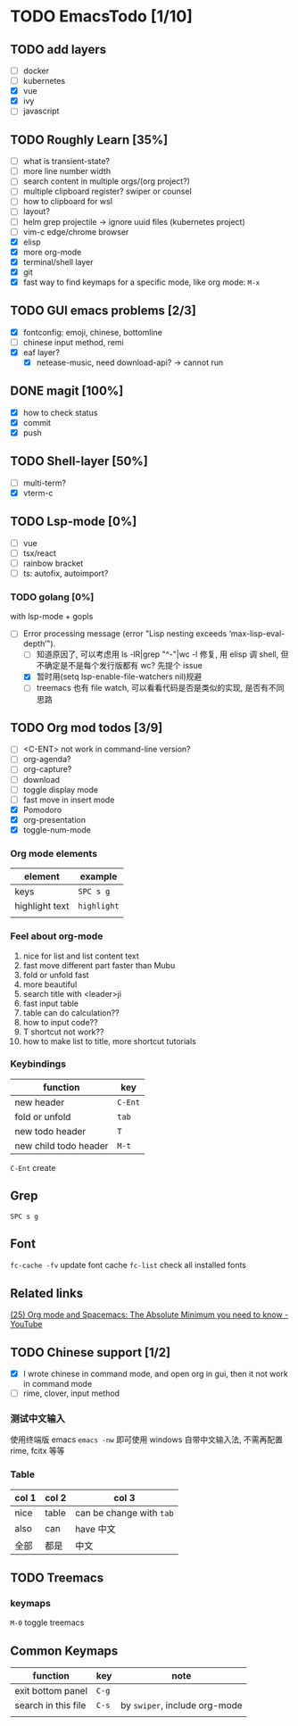 * TODO EmacsTodo [1/10]
** TODO add layers
- [ ] docker
- [ ] kubernetes
- [X] vue
- [X] ivy
- [ ] javascript
** TODO Roughly Learn [35%]
- [ ] what is transient-state?
- [ ] more line number width
- [ ] search content in multiple orgs/(org project?)
- [ ] multiple clipboard register? swiper or counsel
- [ ] how to clipboard for wsl
- [ ] layout?
- [ ] helm grep projectile -> ignore uuid files (kubernetes project)
- [ ] vim-c edge/chrome browser
- [X] elisp
- [X] more org-mode
- [X] terminal/shell layer
- [X] git
- [X] fast way to find keymaps for a specific mode, like org mode: ~M-x~
** TODO GUI emacs problems [2/3]
- [X] fontconfig: emoji, chinese, bottomline
- [ ] chinese input method, remi
- [X] eaf layer?
  - [X] netease-music, need download-api? -> cannot run
** DONE magit [100%]
CLOSED: [2023-02-05 Sun 01:19]
- [X] how to check status
- [X] commit
- [X] push
** TODO Shell-layer [50%]
- [ ] multi-term?
- [X] vterm-c
** TODO Lsp-mode [0%]
- [ ] vue
- [ ] tsx/react
- [ ] rainbow bracket
- [ ] ts: autofix, autoimport?
*** TODO golang [0%]
with lsp-mode + gopls
- [-] Error processing message (error "Lisp nesting exceeds ‘max-lisp-eval-depth’").
  - [ ] 知道原因了, 可以考虑用 ls -lR|grep "^-"|wc -l 修复, 用 elisp 调 shell, 但不确定是不是每个发行版都有 wc? 先提个 issue
  - [X] 暂时用(setq lsp-enable-file-watchers nil)规避
  - [ ] treemacs 也有 file watch, 可以看看代码是否是类似的实现, 是否有不同思路
** TODO Org mod todos [3/9]
- [ ] <C-ENT> not work in command-line version?
- [ ] org-agenda?
- [ ] org-capture?
- [ ] download
- [ ] toggle display mode
- [ ] fast move in insert mode
- [X] Pomodoro
- [X] org-presentation
- [X] toggle-num-mode
*** Org mode elements
| element        | example     |
|----------------+-------------|
| keys           | ~SPC s g~   |
| highlight text | =highlight= |
|                |             |
*** Feel about org-mode
1. nice for list and list content text
2. fast move different part faster than Mubu
3. fold or unfold fast
4. more beautiful
5. search title with <leader>ji
6. fast input table
7. table can do calculation??
8. how to input code??
9. T shortcut not work??
10. how to make list to title, more shortcut tutorials
*** Keybindings
| function              | key     |
|-----------------------+---------|
| new header            | ~C-Ent~ |
| fold or unfold        | ~tab~   |
| new todo header       | ~T~     |
| new child todo header | ~M-t~   |

~C-Ent~ create
** Grep
~SPC s g~
** Font
~fc-cache -fv~ update font cache
~fc-list~ check all installed fonts
** Related links
[[https://www.youtube.com/watch?v=S4f-GUxu3CY][(25) Org mode and Spacemacs: The Absolute Minimum you need to know - YouTube]]
** TODO Chinese support [1/2]
- [X] I wrote chinese in command mode, and open org in gui, then it not work in command mode
- [ ] rime, clover, input method
*** 测试中文输入
使用终端版 emacs ~emacs -nw~ 即可使用 windows 自带中文输入法, 不需再配置 rime, fcitx 等等
*** Table
| col 1 | col 2 | col 3                    |
|-------+-------+--------------------------|
| nice  | table | can be change with ~tab~ |
| also  | can   | have 中文                |
| 全部  | 都是  | 中文                     |

** TODO Treemacs
*** keymaps
~M-0~ toggle treemacs

** Common Keymaps
| function            | key   | note                          |
|---------------------+-------+-------------------------------|
| exit bottom panel   | ~C-g~ |                               |
| search in this file | ~C-s~ | by =swiper=, include org-mode |
|                     |       |                               |
